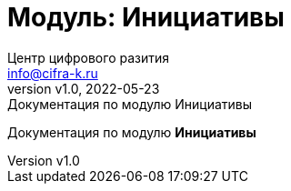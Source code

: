 = Модуль: Инициативы
:author: Центр цифрового разития
:email: info@cifra-k.ru
:revnumber: v1.0
:revdate: 2022-05-23
:revremark: Документация по модулю Инициативы
:keywords: Инициативы
:lang: ru
:sectnums:
:toc:
:sectnumlevels: 2
:toc-title:
:Оглавление:
:legacy-footnoteref:
:figure-caption: Рисунок
:imagesdir: ./media
:diagrams: ./diagrams
:source-highlighter: rouge
:includedir: ./documents
:docs: .

ifdef::moduldir[]

:docs: {moduldir}/docs

endif::[]

Документация по модулю *Инициативы*